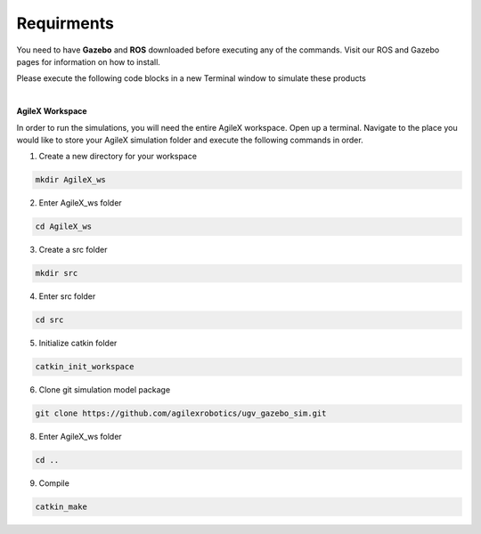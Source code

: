 .. _RequirmentsAgileX:

**Requirments**
=================

You need to have **Gazebo** and **ROS** downloaded before executing any of the commands. Visit our ROS and Gazebo pages for information on how to install.

Please execute the following code blocks in a new Terminal window to simulate these products


.. code-block:: text
	:caption: ros-control function package:

	sudo apt-get install ros-noetic-ros-control
	

.. code-block:: text
	:caption: ros-controllers function package:

	sudo apt-get install ros-noetic-ros-controllers


.. code-block:: text
	:caption: gazebo-ros function package:

	sudo apt-get install ros-noetic-gazebo-ros


.. code-block:: text
	:caption: gazebo-ros-control function package:

	sudo apt-get install ros-noetic-gazebo-ros-control..


.. code-block:: text
	:caption: rqt-robot-steering plug-in:

	sudo apt-get install ros-noetic-rqt-robot-steering 

.. code-block:: text
	:caption: keyboard controller:

	sudo apt-get install ros-melodic-teleop-twist-keyboard 


|

**AgileX Workspace**

In order to run the simulations, you will need the entire AgileX workspace. Open up a terminal. Navigate to the place you would like to store your AgileX simulation folder and execute the following commands in order. 


1. Create a new directory for your workspace

.. code-block:: text

	mkdir AgileX_ws

2. Enter AgileX_ws folder

.. code-block:: text

	cd AgileX_ws
	
3. Create a src folder

.. code-block:: text

	mkdir src
	
4. Enter src folder

.. code-block:: text

	cd src

5. Initialize catkin folder

.. code-block:: text

	catkin_init_workspace

6. Clone git simulation model package

.. code-block:: text

	git clone https://github.com/agilexrobotics/ugv_gazebo_sim.git


8. Enter AgileX_ws folder

.. code-block:: text

	cd ..	


9. Compile

.. code-block:: text

	catkin_make





















